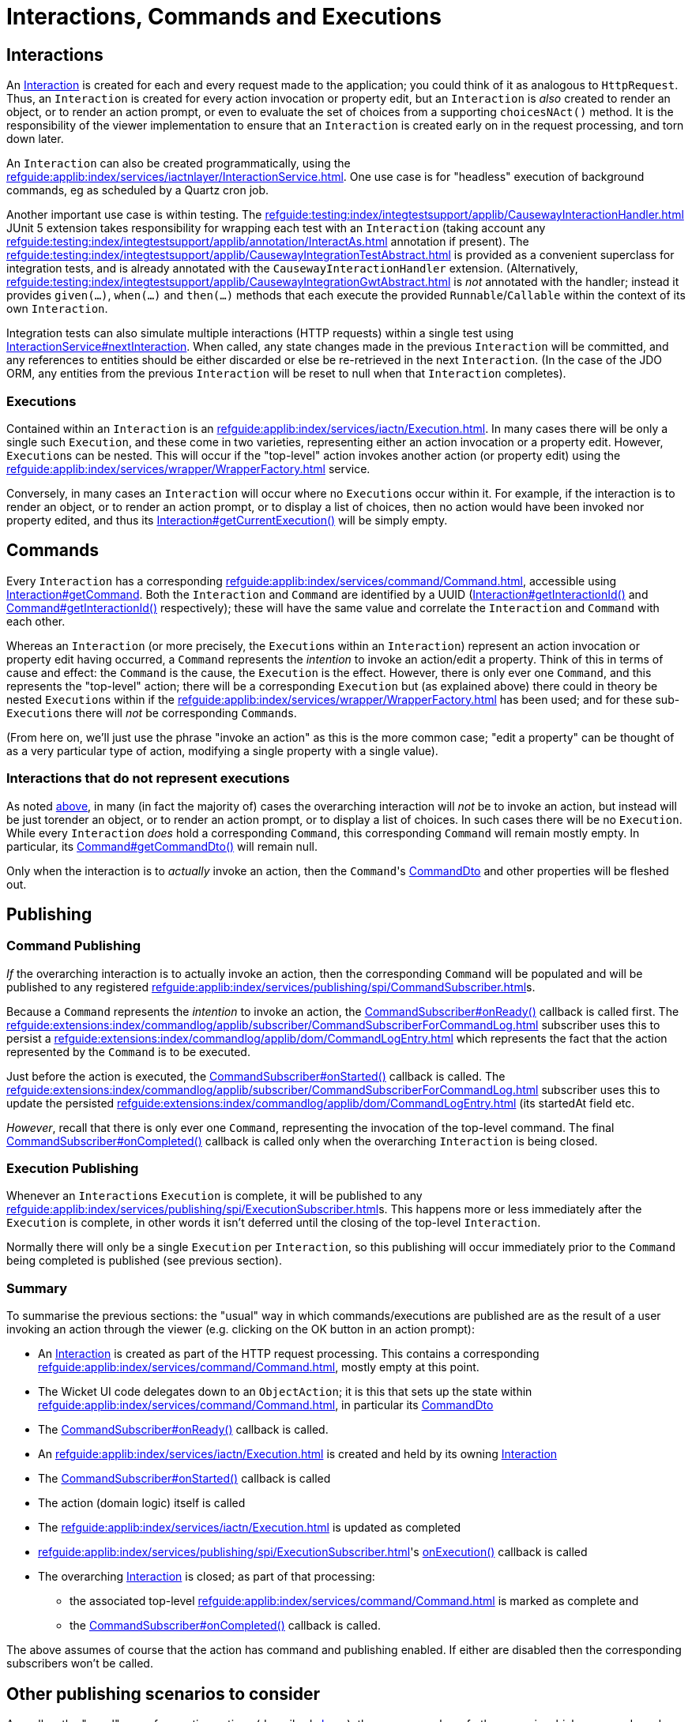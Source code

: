 = Interactions, Commands and Executions

:Notice: Licensed to the Apache Software Foundation (ASF) under one or more contributor license agreements. See the NOTICE file distributed with this work for additional information regarding copyright ownership. The ASF licenses this file to you under the Apache License, Version 2.0 (the "License"); you may not use this file except in compliance with the License. You may obtain a copy of the License at. http://www.apache.org/licenses/LICENSE-2.0 . Unless required by applicable law or agreed to in writing, software distributed under the License is distributed on an "AS IS" BASIS, WITHOUT WARRANTIES OR  CONDITIONS OF ANY KIND, either express or implied. See the License for the specific language governing permissions and limitations under the License.
:page-partial:


== Interactions

An xref:refguide:applib:index/services/iactn/Interaction.adoc[Interaction] is created for each and every request made to the application; you could think of it as analogous to `HttpRequest`.
Thus, an `Interaction` is created for every action invocation or property edit, but an `Interaction` is _also_ created to render an object, or to render an action prompt, or even to evaluate the set of choices from a supporting `choicesNAct()` method.
It is the responsibility of the viewer implementation to ensure that an `Interaction` is created early on in the request processing, and torn down later.

An `Interaction` can also be created programmatically, using the xref:refguide:applib:index/services/iactnlayer/InteractionService.adoc[].
One use case is for "headless" execution of background commands, eg as scheduled by a Quartz cron job.

Another important use case is within testing.
The xref:refguide:testing:index/integtestsupport/applib/CausewayInteractionHandler.adoc[] JUnit 5 extension takes responsibility for wrapping each test with an `Interaction` (taking account any xref:refguide:testing:index/integtestsupport/applib/annotation/InteractAs.adoc[] annotation if present).
The xref:refguide:testing:index/integtestsupport/applib/CausewayIntegrationTestAbstract.adoc[] is provided as a convenient superclass for integration tests, and is already annotated with the `CausewayInteractionHandler` extension.
(Alternatively, xref:refguide:testing:index/integtestsupport/applib/CausewayIntegrationGwtAbstract.adoc[] is _not_ annotated with the handler; instead it provides `given(...)`, `when(...)` and `then(...)` methods that each execute the provided `Runnable`/`Callable` within the context of its own `Interaction`.

Integration tests can also simulate multiple interactions (HTTP requests) within a single test using xref:refguide:applib:index/services/iactnlayer/InteractionService.adoc#nextInteraction_[InteractionService#nextInteraction].
When called, any state changes made in the previous `Interaction` will be committed, and any references to entities should be either discarded or else be re-retrieved in the next `Interaction`.
(In the case of the JDO ORM, any entities from the previous `Interaction` will be reset to null when that `Interaction` completes).

[#executions]
=== Executions

Contained within an `Interaction` is an xref:refguide:applib:index/services/iactn/Execution.adoc[].
In many cases there will be only a single such `Execution`, and these come in two varieties, representing either an action invocation or a property edit.
However, ``Execution``s can be nested.
This will occur if the "top-level" action invokes another action (or property edit) using the xref:refguide:applib:index/services/wrapper/WrapperFactory.adoc[] service.

Conversely, in many cases an ``Interaction`` will occur where no ``Execution``s occur within it.
For example, if the interaction is to render an object, or to render an action prompt, or to display a list of choices, then no action would have been invoked nor property edited, and thus its xref:refguide:applib:index/services/iactn/Interaction.adoc#getCurrentExecution_[Interaction#getCurrentExecution()] will be simply empty.

== Commands

Every `Interaction` has a corresponding xref:refguide:applib:index/services/command/Command.adoc[], accessible using  xref:refguide:applib:index/services/iactn/Interaction.adoc#getCommand_[Interaction#getCommand].
Both the `Interaction` and `Command` are identified by a UUID (xref:refguide:applib:index/services/iactn/Interaction.adoc#getInteractionId_[Interaction#getInteractionId()] and xref:refguide:applib:index/services/command/Command.adoc#getInteractionId_[Command#getInteractionId()] respectively); these will have the same value and correlate the `Interaction` and `Command` with each other.

Whereas an `Interaction` (or more precisely, the ``Execution``s within an `Interaction`) represent an action invocation or property edit having occurred, a `Command` represents the _intention_ to invoke an action/edit a property.
Think of this in terms of cause and effect: the `Command` is the cause, the `Execution` is the effect.
However, there is only ever one `Command`, and this represents the "top-level" action; there will be a corresponding `Execution` but (as explained above) there could in theory be nested ``Execution``s within if the xref:refguide:applib:index/services/wrapper/WrapperFactory.adoc[] has been used; and for these sub-``Execution``s there will _not_ be corresponding ``Command``s.

(From here on, we'll just use the phrase "invoke an action" as this is the more common case; "edit a property" can be thought of as a very particular type of action, modifying a single property with a single value).

=== Interactions that do not represent executions

As noted xref:executions[above], in many (in fact the majority of) cases the overarching interaction will _not_ be to invoke an action, but instead will be just torender an object, or to render an action prompt, or to display a list of choices.
In such cases there will be no `Execution`.
While every `Interaction` _does_ hold a corresponding `Command`, this corresponding `Command` will remain mostly empty.
In particular, its xref:refguide:applib:index/services/command/Command.adoc#getCommandDto_[Command#getCommandDto()] will remain null.

Only when the interaction is to _actually_ invoke an action, then the ``Command``'s xref:refguide:schema:cmd.adoc#commanddto[CommandDto] and other properties will be fleshed out.

== Publishing

=== Command Publishing

_If_ the overarching interaction is to actually invoke an action, then the corresponding `Command` will be populated and will be published to any registered xref:refguide:applib:index/services/publishing/spi/CommandSubscriber.adoc[]s.

Because a `Command` represents the _intention_ to invoke an action, the  xref:refguide:applib:index/services/publishing/spi/CommandSubscriber.adoc#onReady_Command[CommandSubscriber#onReady()] callback is called first.
The xref:refguide:extensions:index/commandlog/applib/subscriber/CommandSubscriberForCommandLog.adoc[] subscriber uses this to persist a xref:refguide:extensions:index/commandlog/applib/dom/CommandLogEntry.adoc[] which represents the fact that the action represented by the `Command` is to be executed.

Just before the action is executed, the xref:refguide:applib:index/services/publishing/spi/CommandSubscriber.adoc#onStarted_Command[CommandSubscriber#onStarted()] callback is called.
The xref:refguide:extensions:index/commandlog/applib/subscriber/CommandSubscriberForCommandLog.adoc[] subscriber uses this to update the persisted xref:refguide:extensions:index/commandlog/applib/dom/CommandLogEntry.adoc[] (its startedAt field etc.

_However_, recall that there is only ever one `Command`, representing the invocation of the top-level command.
The final xref:refguide:applib:index/services/publishing/spi/CommandSubscriber.adoc#onCompleted_Command[CommandSubscriber#onCompleted()] callback is called only when the overarching `Interaction` is being closed.


=== Execution Publishing

Whenever an ``Interaction``s `Execution` is complete, it will be published to any xref:refguide:applib:index/services/publishing/spi/ExecutionSubscriber.adoc[]s.
This happens more or less immediately after the `Execution` is complete, in other words it isn't deferred until the closing of the top-level `Interaction`.

Normally there will only be a single `Execution` per `Interaction`, so this publishing will occur immediately prior to the `Command` being completed is published (see previous section).


[#summary]
=== Summary

To summarise the previous sections: the "usual" way in which commands/executions are published are as the result of a user invoking an action through the viewer (e.g. clicking on the OK button in an action prompt):

* An xref:refguide:applib:index/services/iactn/Interaction.adoc[Interaction] is created as part of the HTTP request processing.
This contains a corresponding xref:refguide:applib:index/services/command/Command.adoc[], mostly empty at this point.
* The Wicket UI code delegates down to an `ObjectAction`; it is this that sets up the state within xref:refguide:applib:index/services/command/Command.adoc[], in particular its xref:refguide:schema:cmd.adoc#commanddto[CommandDto]
* The xref:refguide:applib:index/services/publishing/spi/CommandSubscriber.adoc#onReady_Command[CommandSubscriber#onReady()] callback is called.
* An xref:refguide:applib:index/services/iactn/Execution.adoc[] is created and held by its owning xref:refguide:applib:index/services/iactn/Interaction.adoc[Interaction]
* The xref:refguide:applib:index/services/publishing/spi/CommandSubscriber.adoc#onStarted_Command[CommandSubscriber#onStarted()] callback is called
* The action (domain logic) itself is called
* The xref:refguide:applib:index/services/iactn/Execution.adoc[] is updated as completed
* xref:refguide:applib:index/services/publishing/spi/ExecutionSubscriber.adoc#[]'s xref:refguide:applib:index/services/publishing/spi/ExecutionSubscriber.adoc#onExecution_Execution[onExecution()] callback is called
* The overarching xref:refguide:applib:index/services/iactn/Interaction.adoc[Interaction] is closed; as part of that processing:
** the associated top-level xref:refguide:applib:index/services/command/Command.adoc[] is marked as complete and
** the xref:refguide:applib:index/services/publishing/spi/CommandSubscriber.adoc#onCompleted_Command[CommandSubscriber#onCompleted()] callback is called.

The above assumes of course that the action has command and publishing enabled.
If either are disabled then the corresponding subscribers won't be called.

== Other publishing scenarios to consider

As well as the "usual" way of executing actions (described xref:#summary[above]), there are a number of other ways in which commands and executions may be published.

=== Wrapper Factory

When a domain object is wrapped (or more accurately: proxied) using the xref:refguide:applib:index/services/wrapper/WrapperFactory.adoc[], the wrapping proxy delegates to the `DomainObjectInvocationHandler` framework class.
This looks up the `ObjectAction` from the `java.lang.reflect.Method` being invoked on the proxy and calls it.

If this is done in production code, then there will already be an `Interaction` with a corresponding `Command`, and this will be set up with the action whose body is calling the wrapped object.
Therefore this scenario has no impact on the `Command` and ``CommandSubscriber``s will not be called.

On the other hand, the wrapped action _is_ an `Execution`, and so this will result in an execution graph of two levels: the top-level action invoked by the user, and then the nested action invoked via the proxy.
Any ``ExecutionSubscriber``s _will_ be notified as soon as the nested action has completed.
(Of course, the nesting could be arbitrarily deep).

If the wrapped domain object's action is called in _test_ code, then things will probably be different.
The integration test itself will most likely have set up a top-level `Interaction` (through the xref:refguide:testing:index/integtestsupport/applib/CausewayInteractionHandler.adoc[] JUnit 5 extension) with a mostly-empty `Command`.
When the wrapped action is invoked, this will in effect be the top-level action for the interaction, and so the `CommandDto` will be set up with the details of that wrapped action, and any ``CommandSubscriber``s will be notified.


[#asynchronous-commands]
=== Asynchronous Commands

The `WrapperFactory` allows wrapped actions to be invoked synchronously or asynchronously.
The former is more common, and is the process described above.

If the wrapper is created for asynchronous invocation (using xref:refguide:applib:index/services/wrapper/WrapperFactory.adoc#asyncWrap_T_AsyncControl[WrapperFactory#asyncWrap()] or similar), then the framework passes an xref:refguide:applib:index/services/wrapper/callable/AsyncCallable.adoc[] (a subtype of `Callable`) to the configured `ExecutorService`.
(The default `ExecutorService` is the simple `ForkJoinPool`, though this can be replaced if required).

The `AsyncCallable` interface is implemented by an internal framework class (`AsyncTask`).
It's worth understanding the data that it holds and its behaviour:

* in terms of its data, it holds a representation of the action to be invoked as a `CommandDto`.
+
Since this is a "child" command, the `CommandDto` will have a new UUID identifier.
This _isn't_ the UUID of the `Command` of the action that actually called the wrapped action; that is instead saved as the UUID of the "parent" command

* It also holds an xref:refguide:applib:index/services/iactnlayer/InteractionContext.adoc[] that determines the who, when and timezone of the "virtual" user that is executing the action.
+
This is derived from the xref:refguide:applib:index/services/wrapper/control/AsyncControl.adoc[] passed into `WrapperFactory` combined with the `InteractionContext` of the original parent action.

* in terms of its behaviour, it simply delegates back to the xref:refguide:applib:index/services/wrapper/WrapperFactory.adoc#execute_AsyncCallable[WrapperFactory#execute()], in a double-dispatch pattern.
+
This in turn:
+
** uses the xref:refguide:applib:index/services/iactnlayer/InteractionService.adoc[] to create a new `Interaction`, because of course the `ExecutorService` will be running the `Callable` in a separate thread.
+
Of course, as a side-effect, this `Interaction` will be associated with a mostly empty `Command`.

** then, it uses xref:refguide:applib:index/services/command/CommandExecutorService.adoc[] to actually execute the command, "taking over" the (still mostly empty) `Command` from this `Interaction` with the DTO obtained from `AsyncCallable`.
+
This service is also responsible for calling the `onReady` and `onStarted` xref:refguide:applib:index/services/publishing/spi/CommandSubscriber.adoc[] callback methods at the appropriate times.

+
The `InteractionService` calls the final `onCompleted` callback of `CommandSubscriber` when the `Interaction` is torn down.

Typical production usage of wrapped asynchronous actions will result in those actions being invoked in a new `Interaction` on a separate thread.
If required, the code that calls the async action can obtain a `Future` from the xref:refguide:applib:index/services/wrapper/control/AsyncControl.adoc[] passed into xref:refguide:applib:index/services/wrapper/WrapperFactory.adoc#asyncWrap_T_AsyncControl[WrapperFactory#asyncWrap] or similar.
Or, it may simply "fire-n-forget".
As described above, because the wrapped action is invoked in its own thread/`Interaction`, then it will be published to any xref:refguide:applib:index/services/publishing/spi/CommandSubscriber.adoc[]s and xref:refguide:applib:index/services/publishing/spi/ExecutionSubscriber.adoc[]s.

Typical test production is very similar, though test code is more likely to want to obtain the `Future` in order to assert that the wrapped async action was executed correctly.


[#background-commands]
=== Background Commands

One consideration when invoking actions asynchronously (as described xref:#asynchronous-commands[above]) is that there are no hard transactional guarantees.
In other words, if the async action hits a problem and aborts, then the original calling action will not also abort.
Now, that code _can_ of course obtain the `Future` from the `AsyncControl`, and manually abort if the (eventual) returned value of the `Future` is not as expected.
However, there's little point in using an async action if the calling action is just going to wait on that child async action's `Future` to resolve.
And, if the point of using async actions was to fan out and start multiple async actions in parallel, then there's no way to rollback all of these actions if any one of them has failed.

An alternative approach is to use the `WrapperFactory` async API to persist the commands in some form, and then have a Quartz cron job or similar pick up those queued commands and execute them.
If any of those commands fail, there is at least a record as to how they might have failed.
This is the philosophy behind the xref:refguide:extensions:index/commandlog/applib/dom/BackgroundService.adoc[], part of the xref:userguide:commandlog:about.adoc[Command Log] extension.

Under the covers the `BackgroundService` calls `WrapperFactory`, but with a custom `ExecutorService` (the xref:refguide:extensions:index/commandlog/applib/dom/BackgroundService_PersistCommandExecutorService.adoc[BackgroundService.PersistCommandExecutorService] class) which simply persists the implied command as a xref:refguide:extensions:index/commandlog/applib/dom/CommandLogEntry.adoc[].
Its xref:refguide:extensions:index/commandlog/applib/dom/CommandLogEntry.adoc#getExecuteIn_[executeIn] field indicates that the command is to be executed "in the background".

The xref:userguide:commandlog:about.adoc[Command Log] extension also provides the xref:refguide:extensions:index/commandlog/applib/job/RunBackgroundCommandsJob.adoc[], which is a Quartz `Job` implementation.
Conceptually this is similar to the `AsyncCallable` described xref:asynchronous-commands[previously], but will run (the ``CommandDto``s of) all queued ``CommandLogEntry``s, rather than just a single `CommandDto`.

To use the `RunBackgroundCommandsJob`, we configure Quartz to run it periodically, eg every 10 seconds.
When run by Quartz, it performs these steps:

* uses the xref:refguide:applib:index/services/iactnlayer/InteractionService.adoc[] to start a new `Interaction` (because -- obviously -- the Quartz job runs in a separate thread to the original action that queued up the command)

* runs a query to find any new ``CommandLogEntry``s since last time, using xref:refguide:extensions:index/commandlog/applib/dom/CommandLogEntryRepository.adoc#findBackgroundAndNotYetStarted_[CommandLogEntryRepository#findBackgroundAndNotYetStarted()], and extracts out the xref:refguide:schema:cmd.adoc#commanddto[CommandDto] from each

* for each such `CommandDto`:

** starts a new transaction

** uses the xref:refguide:applib:index/services/command/CommandExecutorService.adoc[] to execute the `CommandDto`.

As described in the xref:asynchronous-commands[previous section], the `CommandExecutorService` will call the `onReady` and `onStarted` callbacks of any ``CommandSubscriber``s, while tearing down the overarching `Interaction` will call the final `onCompleted` callback.

One wrinkle though that the xref:refguide:extensions:index/commandlog/applib/subscriber/CommandSubscriberForCommandLog.adoc[] subscriber has to cater for is that -- when its `onReady` callback is called -- the `CommandLogEntry` will already exist for the command; because (of course) this is what is being used by `RunBackgroundCommandsJob`.
Therefore, rather than persist a _new_ `CommandLogEntry`, instead callback is a no-op.

The above describes how this all works in production code, with a Quartz scheduler set up to run periodically.
When in test code, however, we won't want to be running Quartz, so we need to call `RunBackgroundCommandsJob` within the test.
There are two options:

* the best approximation of Quartz (within a test) would be to simply create a new thread and just execute the `RunBackgroundCommandsJob` within it.
+
The test can then wait for this manually spawned background thread to complete.

* alternatively, the `RunBackgroundCommandsJob` can simply be executed within the thread of the test itself.
+
*However*, this runs the risk of confusing the `Interaction` of the test with the `Interaction` of the background command.
Therefore, call xref:refguide:applib:index/services/iactnlayer/InteractionService.adoc#nextInteraction_[InteractionService.adoc#nextInteraction()] to ensure that the final `onCompleted` callback for the async command is correctly called at the end.
This will *also* require re-retrieving any entities etc in the test because they will have become detached as the result of calling `nextInteraction()`.


== Transactions

It's worth quickly mentioning that sitting between the overarching `Interaction` and the `Command`, the framework will always be using xref:refguide:applib:index/services/xactn/TransactionService.adoc[] to create a new transaction.

This is done by:

* the action invocation facet (the `ActionInvocationFacetForDomainEventAbstract` internal framework class)
* xref:refguide:applib:index/services/wrapper/callable/AsyncCallable.adoc[] for xref:#asynchronous-commands[async commands]
* xref:refguide:extensions:index/commandlog/applib/job/RunBackgroundCommandsJob.adoc[] for xref:#background-commands[background commands].

Ultimately all of the scenarios will use the action invocation facet to invoke the action.
That code will only create a new transaction if one is not already in progress, so there's no harm in `AsyncCallable` or `RunBackgroundCommandsJob` in explicitly managing the transactions.
This is particulary important for `RunBackgroundCommandsJob` because it intentionally runs each of the queued commands in a separate transaction.

